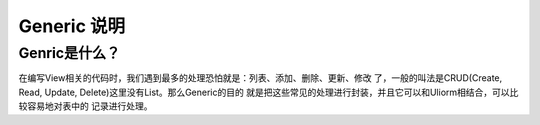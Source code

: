 =============
Generic 说明
=============

Genric是什么？
---------------

在编写View相关的代码时，我们遇到最多的处理恐怕就是：列表、添加、删除、更新、修改
了，一般的叫法是CRUD(Create, Read, Update, Delete)这里没有List。那么Generic的目的
就是把这些常见的处理进行封装，并且它可以和Uliorm相结合，可以比较容易地对表中的
记录进行处理。